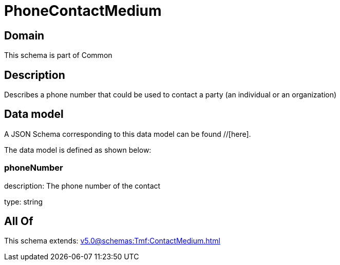 = PhoneContactMedium

[#domain]
== Domain

This schema is part of Common

[#description]
== Description
Describes a phone number that could be used to contact a party (an individual or an organization)


[#data_model]
== Data model

A JSON Schema corresponding to this data model can be found //[here].



The data model is defined as shown below:


=== phoneNumber
description: The phone number of the contact

type: string


[#all_of]
== All Of

This schema extends: xref:v5.0@schemas:Tmf:ContactMedium.adoc[]
